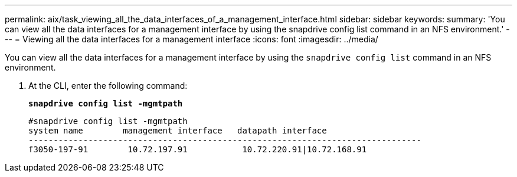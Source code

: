 ---
permalink: aix/task_viewing_all_the_data_interfaces_of_a_management_interface.html
sidebar: sidebar
keywords:
summary: 'You can view all the data interfaces for a management interface by using the snapdrive config list command in an NFS environment.'
---
= Viewing all the data interfaces for a management interface
:icons: font
:imagesdir: ../media/

[.lead]
You can view all the data interfaces for a management interface by using the `snapdrive config list` command in an NFS environment.

. At the CLI, enter the following command:
+
`*snapdrive config list -mgmtpath*`
+
----
#snapdrive config list -mgmtpath
system name        management interface   datapath interface
-------------------------------------------------------------------------------
f3050-197-91        10.72.197.91           10.72.220.91|10.72.168.91
----
